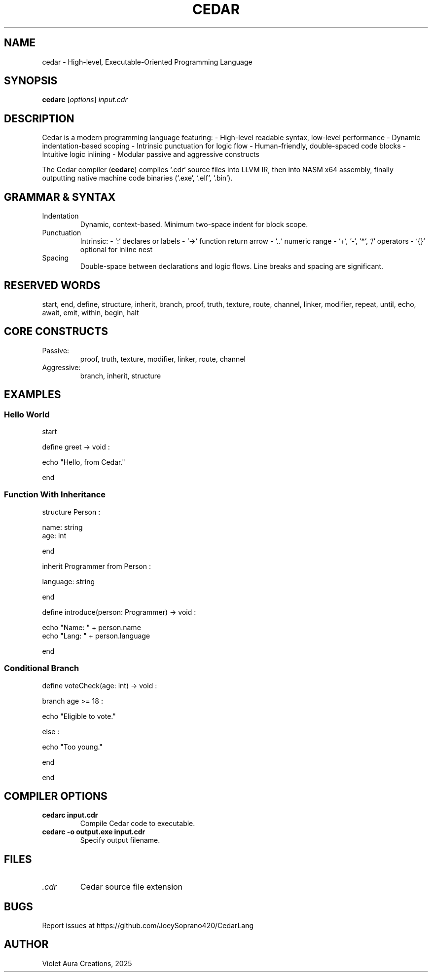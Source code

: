 .TH CEDAR 1 "May 2025" "Cedar Programming Language Manual"
.SH NAME
cedar \- High-level, Executable-Oriented Programming Language

.SH SYNOPSIS
.B cedarc
[\fIoptions\fR] \fIinput.cdr\fR

.SH DESCRIPTION
Cedar is a modern programming language featuring:
- High-level readable syntax, low-level performance
- Dynamic indentation-based scoping
- Intrinsic punctuation for logic flow
- Human-friendly, double-spaced code blocks
- Intuitive logic inlining
- Modular passive and aggressive constructs

The Cedar compiler (\fBcedarc\fR) compiles `.cdr` source files into LLVM IR, then into NASM x64 assembly, finally outputting native machine code binaries (`.exe`, `.elf`, `.bin`).

.SH GRAMMAR & SYNTAX
.PP
.TP
Indentation
Dynamic, context-based. Minimum two-space indent for block scope.
.TP
Punctuation
Intrinsic:
- `:` declares or labels
- `->` function return arrow
- `..` numeric range
- `+`, `-`, `*`, `/` operators
- `{}` optional for inline nest

.TP
Spacing
Double-space between declarations and logic flows. Line breaks and spacing are significant.

.SH RESERVED WORDS
start, end, define, structure, inherit, branch, proof, truth, texture, route, channel, linker, modifier, repeat, until, echo, await, emit, within, begin, halt

.SH CORE CONSTRUCTS
.TP
Passive:
proof, truth, texture, modifier, linker, route, channel
.TP
Aggressive:
branch, inherit, structure

.SH EXAMPLES

.SS Hello World

.EX
start

define greet -> void :

  echo "Hello, from Cedar."

end
.EE

.SS Function With Inheritance

.EX
structure Person :

  name: string
  age: int

end

inherit Programmer from Person :

  language: string

end

define introduce(person: Programmer) -> void :

  echo "Name: " + person.name
  echo "Lang: " + person.language

end
.EE

.SS Conditional Branch

.EX
define voteCheck(age: int) -> void :

  branch age >= 18 :

    echo "Eligible to vote."

  else :

    echo "Too young."

  end

end
.EE

.SH COMPILER OPTIONS

.TP
.B cedarc input.cdr
Compile Cedar code to executable.
.TP
.B cedarc -o output.exe input.cdr
Specify output filename.

.SH FILES
.TP
.I .cdr
Cedar source file extension

.SH BUGS
Report issues at https://github.com/JoeySoprano420/CedarLang

.SH AUTHOR
Violet Aura Creations, 2025

